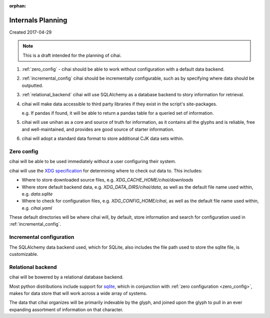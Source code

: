 :orphan:

.. _lore/2017/spec:

==================
Internals Planning
==================

Created 2017-04-29

.. note::

    This is a draft intended for the planning of cihai.


1. :ref:`zero_config` - cihai should be able to work without configuration with a
   default data backend.
2. :ref:`incremental_config` cihai should be incrementally configurable, such as
   by specifying where data should be outputted.
3. :ref:`relational_backend` cihai will use SQLAlchemy as a database backend to story information
   for retrieval.
4. cihai will make data accessible to third party libraries if they exist
   in the script's site-packages.

   e.g. If pandas if found, it will be able to return a pandas table for a
   queried set of information.
5. cihai will use unihan as a core and source of truth for information, as
   it contains all the glyphs and is reliable, free and well-maintained,
   and provides are good source of starter information.
6. cihai will adopt a standard data format to store additional CJK data
   sets within.

.. _zero_config:

Zero config
-----------

cihai will be able to be used immediately without a user configuring their
system.

cihai will use the `XDG specification`_ for determining where to check out
data to. This includes:

- Where to store downloaded source files, e.g. *XDG_CACHE_HOME/cihai/downloads*
- Where store default backend data, e.g. *XDG_DATA_DIRS/cihai/data*, as
  well as the default file name used within, e.g. *data.sqlite*
- Where to check for configuration files, e.g. *XDG_CONFIG_HOME/cihai*, as
  well as the default file name used within, e.g. *cihai.yaml*

These default directories will be where cihai will, by default, store
information and search for configuration used in :ref:`incremental_config`.

.. _incremental_config:

Incremental configuration
-------------------------

The SQLAlchemy data backend used, which for SQLite, also includes the file
path used to store the sqlite file, is customizable.

.. _XDG Specification: https://standards.freedesktop.org/basedir-spec/basedir-spec-latest.html

.. _relational_backend:

Relational backend
------------------

cihai will be bowered by a relational database backend.

Most python distributions include support for `sqlite`_, which in
conjunction with :ref:`zero configuration <zero_config>`, makes for data
store that will work across a wide array of systems.

The data that cihai organizes will be primarily indexable by the glyph,
and joined upon the glyph to pull in an ever expanding assortment of
information on that character.

.. _sqlite: https://www.sqlite.org/
